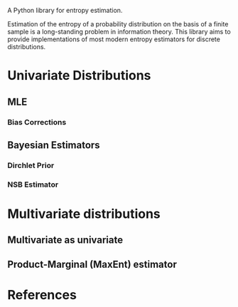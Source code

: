 A Python library for entropy estimation.

Estimation of the entropy of a probability distribution on the basis
of a finite sample is a long-standing problem in information theory.
This library aims to provide implementations of most modern entropy
estimators for discrete distributions.

* Univariate Distributions
  
** MLE

*** Bias Corrections

** Bayesian Estimators

*** Dirchlet Prior

*** NSB Estimator

* Multivariate distributions

** Multivariate as univariate

** Product-Marginal (MaxEnt) estimator

* References

